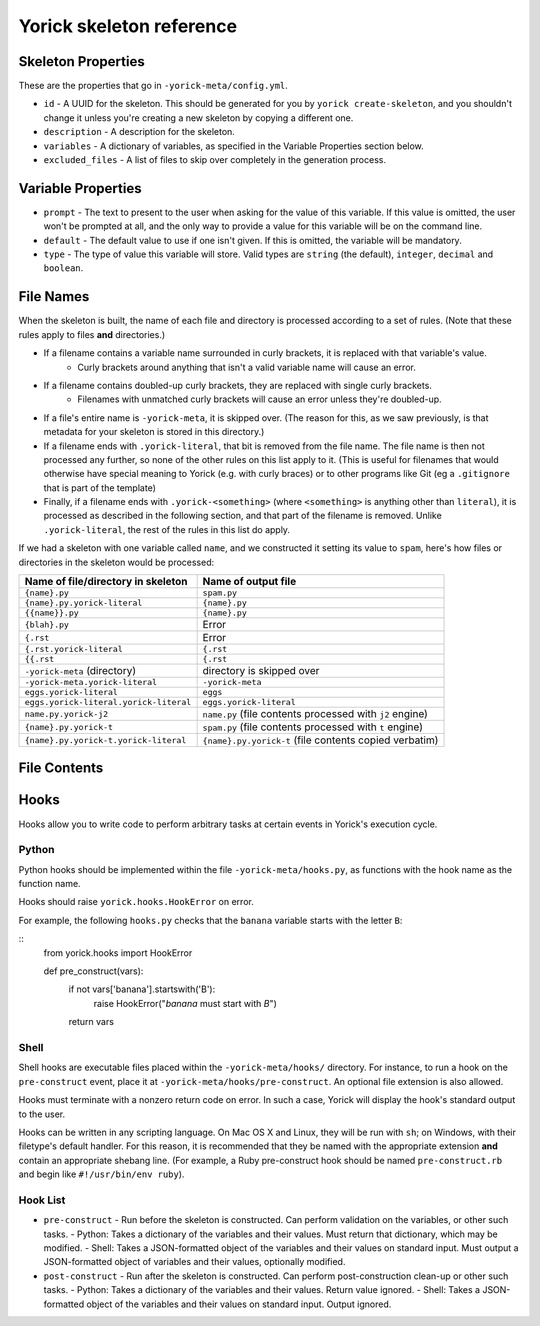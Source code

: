 Yorick skeleton reference
=========================

Skeleton Properties
-------------------

These are the properties that go in ``-yorick-meta/config.yml``.

- ``id`` - A UUID for the skeleton. This should be generated for you by ``yorick create-skeleton``, and you shouldn't change it unless you're creating a new skeleton by copying a different one.
- ``description`` - A description for the skeleton.
- ``variables`` - A dictionary of variables, as specified in the Variable Properties section below.
- ``excluded_files`` - A list of files to skip over completely in the generation process.

Variable Properties
-------------------

- ``prompt`` - The text to present to the user when asking for the value of this variable. If this value is omitted, the user won't be prompted at all, and the only way to provide a value for this variable will be on the command line.
- ``default`` - The default value to use if one isn't given. If this is omitted, the variable will be mandatory.
- ``type`` - The type of value this variable will store. Valid types are ``string`` (the default), ``integer``, ``decimal`` and ``boolean``.

File Names
----------

When the skeleton is built, the name of each file and directory is processed according to a set of rules. (Note that these rules apply to files **and** directories.)

- If a filename contains a variable name surrounded in curly brackets, it is replaced with that variable's value.
	- Curly brackets around anything that isn't a valid variable name will cause an error. 
- If a filename contains doubled-up curly brackets, they are replaced with single curly brackets.
	- Filenames with unmatched curly brackets will cause an error unless they're doubled-up.
- If a file's entire name is ``-yorick-meta``, it is skipped over. (The reason for this, as we saw previously, is that metadata for your skeleton is stored in this directory.)
- If a filename ends with ``.yorick-literal``, that bit is removed from the file name. The file name is then not processed any further, so none of the other rules on this list apply to it. (This is useful for filenames that would otherwise have special meaning to Yorick (e.g. with curly braces) or to other programs like Git (eg a ``.gitignore`` that is part of the template)
- Finally, if a filename ends with ``.yorick-<something>`` (where ``<something>`` is anything other than ``literal``), it is processed as described in the following section, and that part of the filename is removed. Unlike ``.yorick-literal``, the rest of the rules in this list do apply.

If we had a skeleton with one variable called ``name``, and we constructed it setting its value to ``spam``, here's how files or directories in the skeleton would be processed:

====================================== ===================
Name of file/directory in skeleton     Name of output file
====================================== ===================
``{name}.py``                          ``spam.py``
``{name}.py.yorick-literal``           ``{name}.py``
``{{name}}.py``                        ``{name}.py``
``{blah}.py``                          Error
``{.rst``                              Error
``{.rst.yorick-literal``               ``{.rst``
``{{.rst``                             ``{.rst``
``-yorick-meta`` (directory)           directory is skipped over
``-yorick-meta.yorick-literal``        ``-yorick-meta``
``eggs.yorick-literal``                ``eggs``
``eggs.yorick-literal.yorick-literal`` ``eggs.yorick-literal``
``name.py.yorick-j2``                  ``name.py`` (file contents processed with ``j2`` engine)
``{name}.py.yorick-t``                 ``spam.py`` (file contents processed with ``t`` engine)
``{name}.py.yorick-t.yorick-literal``  ``{name}.py.yorick-t`` (file contents copied verbatim)
====================================== ===================


File Contents
-------------

Hooks
-------

Hooks allow you to write code to perform arbitrary tasks at certain events in Yorick's execution cycle.

Python
``````

Python hooks should be implemented within the file ``-yorick-meta/hooks.py``, as functions with the hook name as the function name.

Hooks should raise ``yorick.hooks.HookError`` on error.

For example, the following ``hooks.py`` checks that the ``banana`` variable starts with the letter ``B``:

::
    from yorick.hooks import HookError

    def pre_construct(vars):
        if not vars['banana'].startswith('B'):
            raise HookError("`banana` must start with `B`")
        return vars

Shell
`````

Shell hooks are executable files placed within the ``-yorick-meta/hooks/`` directory. For instance, to run a hook on the ``pre-construct`` event, place it at ``-yorick-meta/hooks/pre-construct``. An optional file extension is also allowed.

Hooks must terminate with a nonzero return code on error. In such a case, Yorick will display the hook's standard output to the user.

Hooks can be written in any scripting language. On Mac OS X and Linux, they will be run with ``sh``; on Windows, with their filetype's default handler. For this reason, it is recommended that they be named with the appropriate extension **and** contain an appropriate shebang line. (For example, a Ruby pre-construct hook should be named ``pre-construct.rb`` and begin like ``#!/usr/bin/env ruby``).

Hook List
`````````

- ``pre-construct`` - Run before the skeleton is constructed. Can perform validation on the variables, or other such tasks.
  - Python: Takes a dictionary of the variables and their values. Must return that dictionary, which may be modified.
  - Shell: Takes a JSON-formatted object of the variables and their values on standard input. Must output a JSON-formatted object of variables and their values, optionally modified.
- ``post-construct`` - Run after the skeleton is constructed. Can perform post-construction clean-up or other such tasks.
  - Python: Takes a dictionary of the variables and their values. Return value ignored.
  - Shell: Takes a JSON-formatted object of the variables and their values on standard input. Output ignored.
